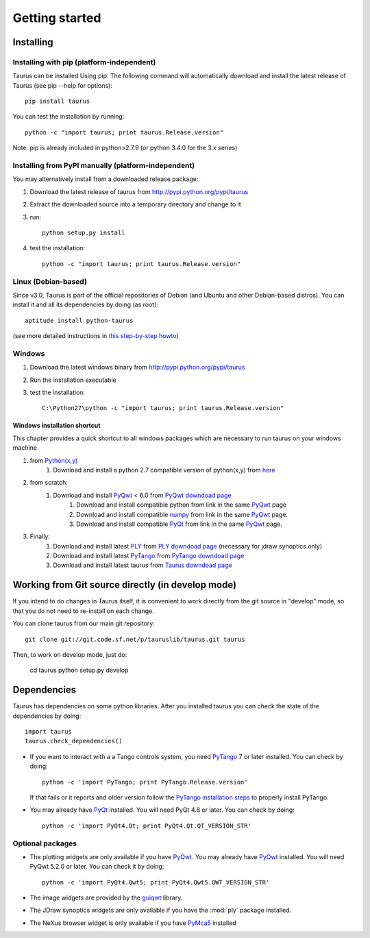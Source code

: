 
.. _getting_started:

===============
Getting started
===============

.. _installing:

Installing
----------

Installing with pip (platform-independent)
~~~~~~~~~~~~~~~~~~~~~~~~~~~~~~~~~~~~~~~~~~

Taurus can be installed Using pip. The following command will automatically
download and install the latest release of Taurus (see pip --help for options)::

       pip install taurus

You can test the installation by running::

       python -c "import taurus; print taurus.Release.version"


Note: pip is already included in python>2.7.9 (or python 3.4.0 for the 3.x series)

Installing from PyPI manually (platform-independent)
~~~~~~~~~~~~~~~~~~~~~~~~~~~~~~~~~~~~~~~~~~~~~~~~~~~~

You may alternatively install from a downloaded release package:

#. Download the latest release of taurus from http://pypi.python.org/pypi/taurus
#. Extract the downloaded source into a temporary directory and change to it
#. run::

       python setup.py install

#. test the installation::

       python -c "import taurus; print taurus.Release.version"

Linux (Debian-based)
~~~~~~~~~~~~~~~~~~~~

Since v3.0, Taurus is part of the official repositories of Debian (and Ubuntu
and other Debian-based distros). You can install it and all its dependencies by
doing (as root)::

       aptitude install python-taurus

(see more detailed instructions in `this step-by-step howto
<https://sourceforge.net/p/sardana/wiki/Howto-SardanaFromScratch/>`__)


Windows
~~~~~~~

#. Download the latest windows binary from http://pypi.python.org/pypi/taurus
#. Run the installation executable
#. test the installation::

       C:\Python27\python -c "import taurus; print taurus.Release.version"

Windows installation shortcut
#############################

This chapter provides a quick shortcut to all windows packages which are
necessary to run taurus on your windows machine

#. from `Python(x,y)`_
    #. Download and install a python 2.7 compatible version of python(x,y)
       from `here <http://python-xy.github.io/>`_

#. from scratch:
    #. Download and install `PyQwt`_ < 6.0 from `PyQwt downdoad page <http://pyqwt.sourceforge.net/download.html>`_
        #. Download and install compatible python from link in the same `PyQwt`_ page
        #. Download and install compatible `numpy`_ from link in the same `PyQwt`_ page.
        #. Download and install compatible `PyQt`_ from link in the same `PyQwt`_ page.

#. Finally:
    #. Download and install latest `PLY`_ from `PLY downdoad page <http://www.dabeaz.com/ply>`_ (necessary for jdraw synoptics only)
    #. Download and install latest `PyTango`_ from `PyTango downdoad page <http://pypi.python.org/pypi/PyTango>`_
    #. Download and install latest taurus from `Taurus downdoad page <http://pypi.python.org/pypi/taurus>`_

Working from Git source directly (in develop mode)
--------------------------------------------------

If you intend to do changes in Taurus itself, it is convenient to work 
directly from the git source in "develop" mode, so that you do not need 
to re-install on each change.

You can clone taurus from our main git repository::

    git clone git://git.code.sf.net/p/tauruslib/taurus.git taurus

Then, to work on develop mode, just do:

    cd taurus
    python setup.py develop

.. _dependencies:

Dependencies
------------

.. graphviz::

    digraph dependencies {
        size="8,3";
        Taurus      [shape=box,label="taurus 2.0"];
        PyTango     [shape=box,label="PyTango 7.1.0"];
        Python      [shape=box,label="Python >=2.6"];
        numpy       [shape=box,label="numpy >=1.1.0"];
        PyQt        [shape=box,label="PyQt >=4.8"];
        PyQwt       [shape=box,label="PyQwt >=5.2.0"];
        guiqwt      [shape=box,label="guiqwt >=2.3.0"];
        qtcontrols  [shape=box,label="qtcontrols >=1.1.0"];
        PyMca5      [shape=box,label="PyMca5 >=5.1.2"];
        ply         [shape=box,label="PLY"];

        Taurus -> Python;
        Taurus -> PyTango;     [style=dotted, label="only for using tango"];
        Taurus -> PyQt         [label="taurus.qt only"];
        Taurus -> PyQwt        [label="taurus.qt only"];
        Taurus -> guiqwt       [style=dotted, label="taurus.qt.qtgui.extra_guiqwt only"];
        Taurus -> qtcontrols   [style=dotted, label="taurus.qt.qtgui.gauge only"];
        Taurus -> PyMca5       [style=dotted, label="taurus.qt.qtgui.extra_nexus only"];
        Taurus -> ply          [style=dotted, label="taurus.qt.qtgui.graphic.jdraw only"];
        Taurus -> numpy;
    }

Taurus has dependencies on some python libraries. After you installed taurus you
can check the state of the dependencies by doing::

    import taurus
    taurus.check_dependencies()
    
- If you want to interact with a a Tango controls system, you need PyTango_ 7 or later
  installed. You can check by doing::

    python -c 'import PyTango; print PyTango.Release.version'

  If that fails or it reports and older version follow the `PyTango installation steps`_
  to properly install PyTango.

- You may already have PyQt_ installed. You will need PyQt 4.8 or later.
  You can check by doing::

    python -c 'import PyQt4.Qt; print PyQt4.Qt.QT_VERSION_STR'

Optional packages
~~~~~~~~~~~~~~~~~

- The plotting widgets are only available if you have PyQwt_.
  You may already have PyQwt_ installed. You will need PyQwt 5.2.0 or later.
  You can check it by doing::

      python -c 'import PyQt4.Qwt5; print PyQt4.Qwt5.QWT_VERSION_STR'

- The image widgets are provided by the guiqwt_ library.

- The JDraw synoptics widgets are only available if you have the :mod:`ply`
  package installed.

- The NeXus browser widget is only available if you have PyMca5_ installed


.. _numpy: http://numpy.scipy.org/
.. _PLY: http://www.dabeaz.com/ply/
.. _Python(x,y): http://python-xy.github.io/
.. _Tango: http://www.tango-controls.org/
.. _PyTango: http://packages.python.org/PyTango/
.. _`PyTango installation steps`: http://packages.python.org/PyTango/start.html#getting-started
.. _QTango: http://www.tango-controls.org/download/index_html#qtango3
.. _Qt: http://qt.nokia.com/products/
.. _PyQt: http://www.riverbankcomputing.co.uk/software/pyqt/
.. _PyQwt: http://pyqwt.sourceforge.net/
.. _guiqwt: http://code.google.com/p/guiqwt/
.. _IPython: http://ipython.scipy.org/
.. _Qub: http://www.blissgarden.org/projects/qub/
.. _PyMca5: http://pymca.sourceforge.net/
